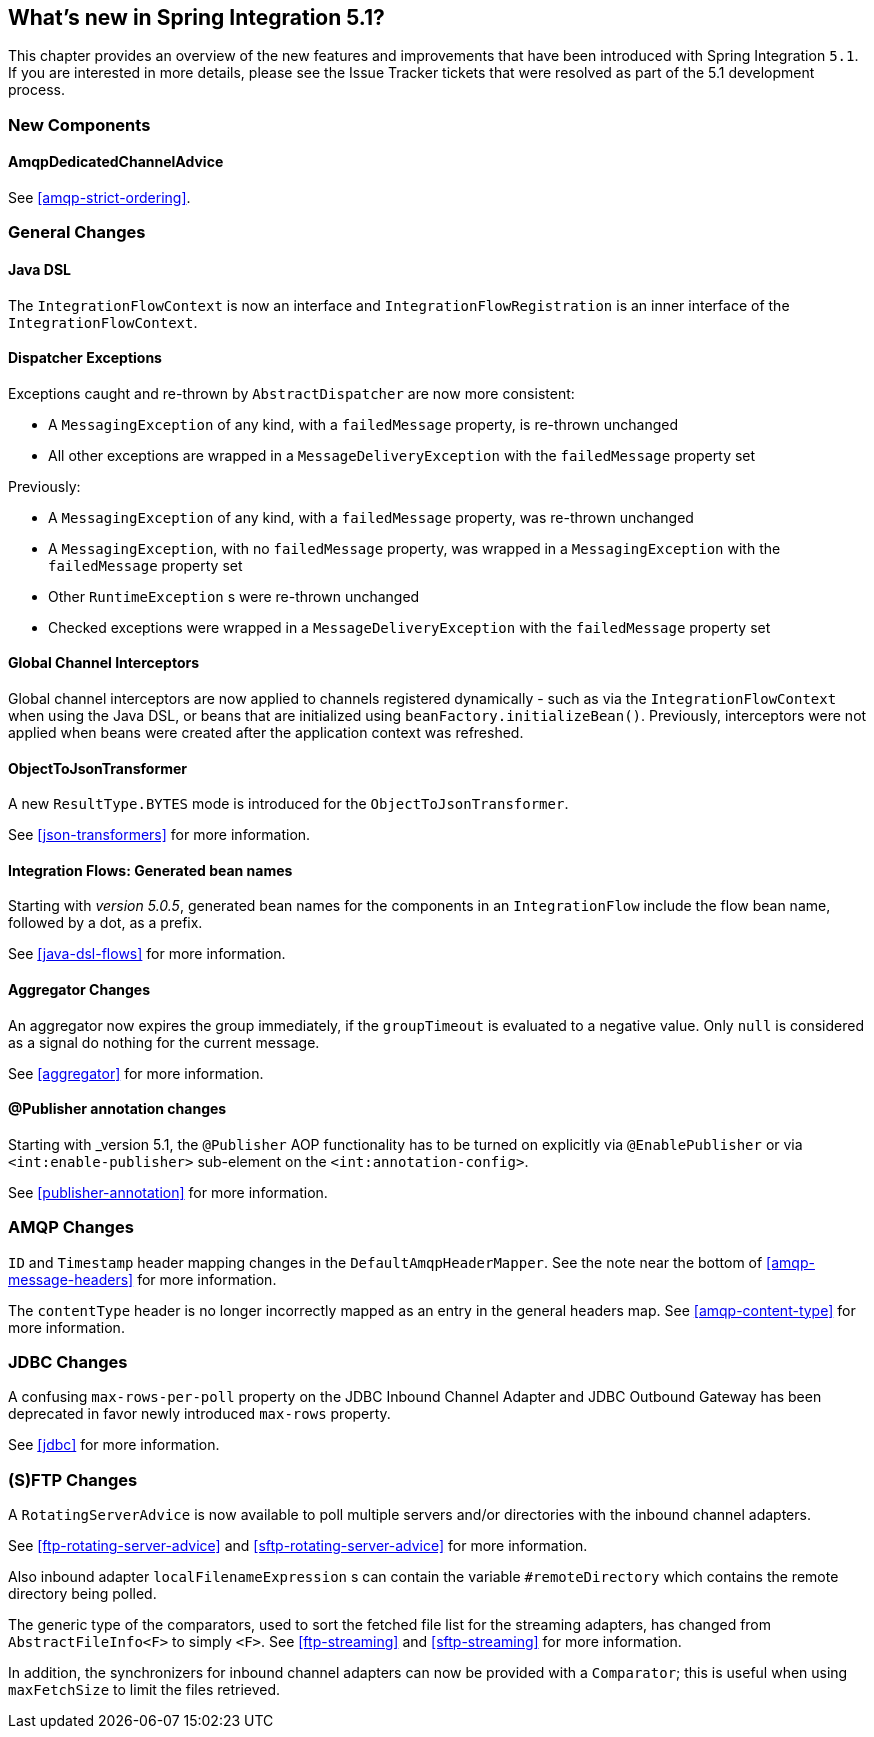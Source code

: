 [[whats-new]]

== What's new in Spring Integration 5.1?

This chapter provides an overview of the new features and improvements that have been introduced with Spring
Integration `5.1`.
If you are interested in more details, please see the Issue Tracker tickets that were resolved as part of the 5.1 development process.

[[x5.1-new-components]]
=== New Components

==== AmqpDedicatedChannelAdvice

See <<amqp-strict-ordering>>.

[[x5.1-general]]
=== General Changes

==== Java DSL

The `IntegrationFlowContext` is now an interface and `IntegrationFlowRegistration` is an inner interface of the `IntegrationFlowContext`.

==== Dispatcher Exceptions

Exceptions caught and re-thrown by `AbstractDispatcher` are now more consistent:

- A `MessagingException` of any kind, with a `failedMessage` property, is re-thrown unchanged
- All other exceptions are wrapped in a `MessageDeliveryException` with the `failedMessage` property set

Previously:

- A `MessagingException` of any kind, with a `failedMessage` property, was re-thrown unchanged
- A `MessagingException`, with no `failedMessage` property, was wrapped in a `MessagingException` with the `failedMessage` property set
- Other `RuntimeException` s were re-thrown unchanged
- Checked exceptions were wrapped in a `MessageDeliveryException` with the `failedMessage` property set

==== Global Channel Interceptors

Global channel interceptors are now applied to channels registered dynamically - such as via the `IntegrationFlowContext` when using the Java DSL, or beans that are initialized using `beanFactory.initializeBean()`.
Previously, interceptors were not applied when beans were created after the application context was refreshed.

==== ObjectToJsonTransformer

A new `ResultType.BYTES` mode is introduced for the `ObjectToJsonTransformer`.

See <<json-transformers>> for more information.

==== Integration Flows: Generated bean names

Starting with _version 5.0.5_, generated bean names for the components in an `IntegrationFlow` include the flow bean name, followed by a dot, as a prefix.

See <<java-dsl-flows>> for more information.

==== Aggregator Changes

An aggregator now expires the group immediately, if the `groupTimeout` is evaluated to a negative value.
Only `null` is considered as a signal do nothing for the current message.

See <<aggregator>> for more information.

==== @Publisher annotation changes

Starting with _version 5.1, the `@Publisher` AOP functionality has to be turned on explicitly via `@EnablePublisher` or via `<int:enable-publisher>` sub-element on the `<int:annotation-config>`.

See <<publisher-annotation>> for more information.

=== AMQP Changes

`ID` and `Timestamp` header mapping changes in the `DefaultAmqpHeaderMapper`.
See the note near the bottom of <<amqp-message-headers>> for more information.

The `contentType` header is no longer incorrectly mapped as an entry in the general headers map.
See <<amqp-content-type>> for more information.

=== JDBC Changes

A confusing `max-rows-per-poll` property on the JDBC Inbound Channel Adapter and JDBC Outbound Gateway has been deprecated in favor newly introduced `max-rows` property.

See <<jdbc>> for more information.

=== (S)FTP Changes

A `RotatingServerAdvice` is now available to poll multiple servers and/or directories with the inbound channel adapters.

See <<ftp-rotating-server-advice>> and <<sftp-rotating-server-advice>> for more information.

Also inbound adapter `localFilenameExpression` s can contain the variable `#remoteDirectory` which contains the remote directory being polled.

The generic type of the comparators, used to sort the fetched file list for the streaming adapters, has changed from `AbstractFileInfo<F>` to simply `<F>`.
See <<ftp-streaming>> and <<sftp-streaming>> for more information.

In addition, the synchronizers for inbound channel adapters can now be provided with a `Comparator`; this is useful when using `maxFetchSize` to limit the files retrieved.

